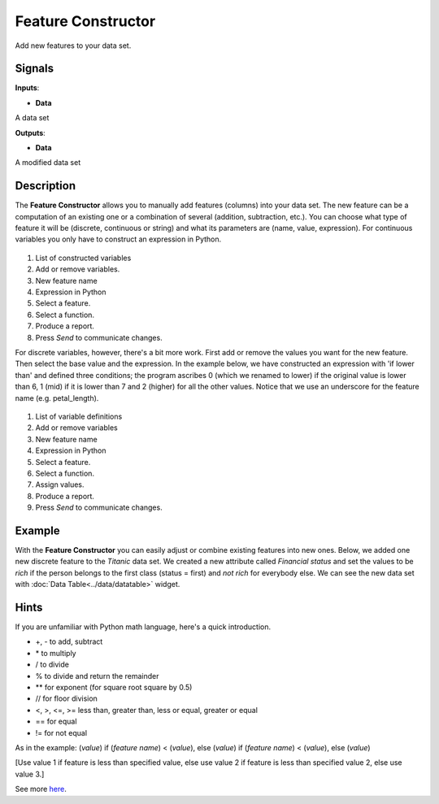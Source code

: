 Feature Constructor
===================

.. figure:: icons/feature-constructor.png

Add new features to your data set.

Signals
-------

**Inputs**:

-  **Data**

A data set

**Outputs**:

-  **Data**

A modified data set

Description
-----------

The **Feature Constructor** allows you to manually add features (columns)
into your data set. The new feature can be a computation of an existing
one or a combination of several (addition, subtraction, etc.). You can
choose what type of feature it will be (discrete, continuous or string)
and what its parameters are (name, value, expression). For continuous
variables you only have to construct an expression in Python.


.. figure:: images/feature-constructor1-stamped.png


1. List of constructed variables 
2. Add or remove variables.   
3. New feature name
4. Expression in Python
5. Select a feature.
6. Select a function.
7. Produce a report.
8. Press *Send* to communicate changes. 

For discrete variables, however, there's a bit more work. First add or
remove the values you want for the new feature. Then select the base
value and the expression. In the example below, we have constructed an
expression with 'if lower than' and defined three conditions; the
program ascribes 0 (which we renamed to lower) if the original value is
lower than 6, 1 (mid) if it is lower than 7 and 2 (higher) for all the
other values. Notice that we use an underscore for the feature name
(e.g. petal\_length).


.. figure:: images/feature-constructor2-stamped.png


1. List of variable definitions 
2. Add or remove variables 
3. New feature name
4. Expression in Python
5. Select a feature.
6. Select a function.
7. Assign values. 
8. Produce a report. 
9. Press *Send* to communicate changes. 

Example
-------

With the **Feature Constructor** you can easily adjust or combine existing
features into new ones. Below, we added one new discrete feature to the
*Titanic* data set. We created a new attribute called *Financial status*
and set the values to be *rich* if the person belongs to the first class
(status = first) and *not rich* for everybody else. We can see the new
data set with :doc:`Data Table<../data/datatable>` widget.

.. figure:: images/FeatureConstructor-Example.png

Hints
-----

If you are unfamiliar with Python math language, here's a quick
introduction. 

- +, - to add, subtract
- \* to multiply
- / to divide
- % to divide and return the remainder
- \*\* for exponent (for square root square by 0.5)
- // for floor division
- <, >, <=, >= less than, greater than, less or equal, greater or equal
- == for equal
- != for not equal

As in the example: (*value*) if (*feature name*) < (*value*), else (*value*)
if (*feature name*) < (*value*), else (*value*)

[Use value 1 if feature is less than specified value, else use value 2
if feature is less than specified value 2, else use value 3.]

See more
`here <http://www.tutorialspoint.com/python/python_basic_operators.htm>`__.
